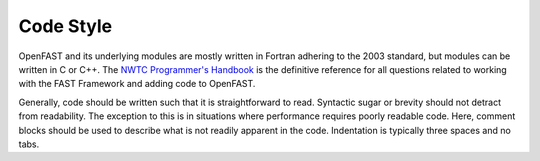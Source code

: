.. _code_style:

Code Style
~~~~~~~~~~
OpenFAST and its underlying modules are mostly written in Fortran adhering to
the 2003 standard, but modules can be written in C or C++. The
`NWTC Programmer's Handbook <https://nwtc.nrel.gov/system/files/ProgrammingHandbook_Mod20130717.pdf>`__
is the definitive reference for all questions related to working with the
FAST Framework and adding code to OpenFAST.

Generally, code should be written such that it is straightforward to read.
Syntactic sugar or brevity should not detract from readability. The exception
to this is in situations where performance requires poorly readable code.
Here, comment blocks should be used to describe what is not readily apparent
in the code. Indentation is typically three spaces and no tabs.
